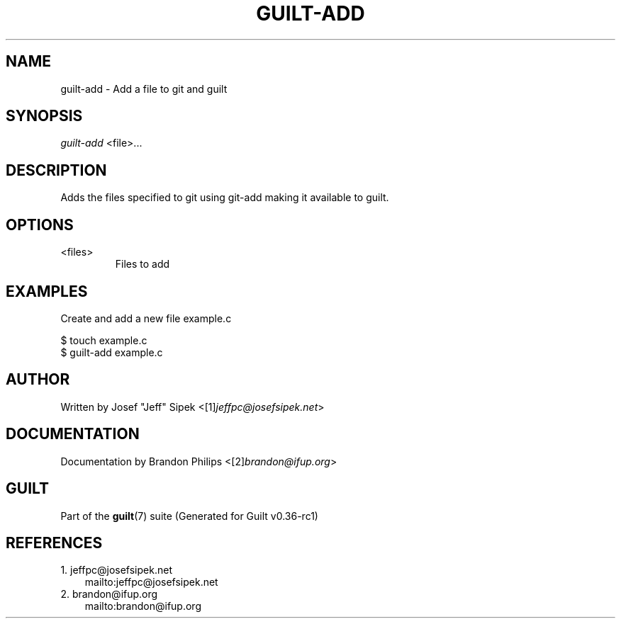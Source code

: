 .\" ** You probably do not want to edit this file directly **
.\" It was generated using the DocBook XSL Stylesheets (version 1.69.1).
.\" Instead of manually editing it, you probably should edit the DocBook XML
.\" source for it and then use the DocBook XSL Stylesheets to regenerate it.
.TH "GUILT\-ADD" "1" "01/22/2015" "Guilt v0.36\-rc1" "Guilt Manual"
.\" disable hyphenation
.nh
.\" disable justification (adjust text to left margin only)
.ad l
.SH "NAME"
guilt\-add \- Add a file to git and guilt
.SH "SYNOPSIS"
\fIguilt\-add\fR <file>\&...
.SH "DESCRIPTION"
Adds the files specified to git using git\-add making it available to guilt.
.SH "OPTIONS"
.TP
<files>
Files to add
.SH "EXAMPLES"
Create and add a new file example.c
.sp
.nf
$ touch example.c
$ guilt\-add example.c
.fi
.SH "AUTHOR"
Written by Josef "Jeff" Sipek <[1]\&\fIjeffpc@josefsipek.net\fR>
.SH "DOCUMENTATION"
Documentation by Brandon Philips <[2]\&\fIbrandon@ifup.org\fR>
.SH "GUILT"
Part of the \fBguilt\fR(7) suite (Generated for Guilt v0.36\-rc1)
.SH "REFERENCES"
.TP 3
1.\ jeffpc@josefsipek.net
\%mailto:jeffpc@josefsipek.net
.TP 3
2.\ brandon@ifup.org
\%mailto:brandon@ifup.org
